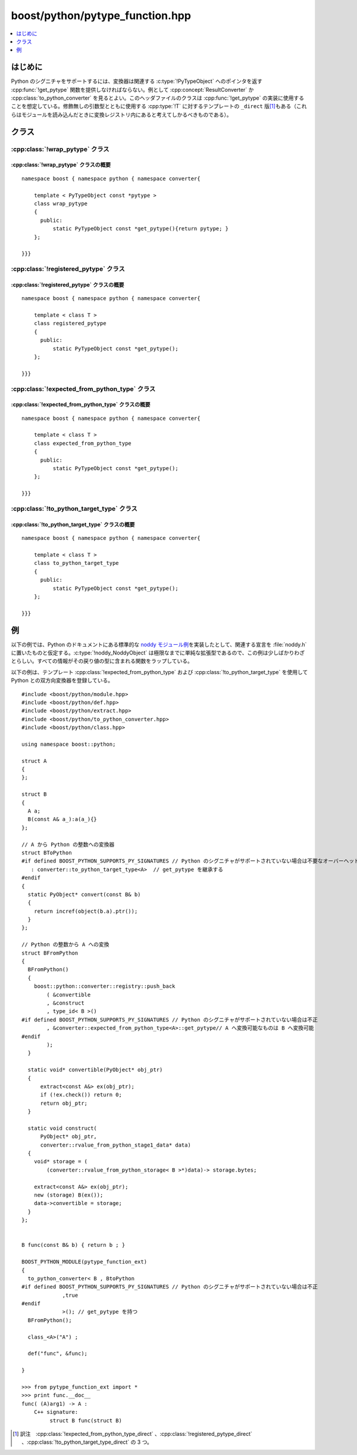 .. cpp:namespace:: boost::python::converter

boost/python/pytype_function.hpp
================================

.. contents::
   :depth: 1
   :local:

.. _v2.pytype_function.introduction:

はじめに
--------

Python のシグニチャをサポートするには、変換器は関連する :c:type:`!PyTypeObject` へのポインタを返す :cpp:func:`!get_pytype` 関数を提供しなければならない。例として :cpp:concept:`ResultConverter` か :cpp:class:`to_python_converter` を見るとよい。このヘッダファイルのクラスは :cpp:func:`!get_pytype` の実装に使用することを想定している。修飾無しの引数型とともに使用する :cpp:type:`!T` に対するテンプレートの ``_direct`` 版\ [#]_\もある（これらはモジュールを読み込んだときに変換レジストリ内にあると考えてしかるべきものである）。


.. _v2.pytype_function.classes:

クラス
------

.. _v2.pytype_function.wrap_pytype-spec:

:cpp:class:`!wrap_pytype` クラス
^^^^^^^^^^^^^^^^^^^^^^^^^^^^^^^^

.. cpp:class:: template < PyTypeObject const *pytype > wrap_pytype

   このテンプレートは、テンプレート引数を返す静的メンバ :cpp:func:`!get_pytype` を生成する。


.. _v2.pytype_function.wrap_pytype-spec-synopsis:

:cpp:class:`!wrap_pytype` クラスの概要
~~~~~~~~~~~~~~~~~~~~~~~~~~~~~~~~~~~~~~

::

   namespace boost { namespace python { namespace converter{

       template < PyTypeObject const *pytype >
       class wrap_pytype 
       {
         public:
             static PyTypeObject const *get_pytype(){return pytype; }
       };

   }}}


.. _v2.pytype_function.registered_pytype-spec:

:cpp:class:`!registered_pytype` クラス
^^^^^^^^^^^^^^^^^^^^^^^^^^^^^^^^^^^^^^

.. cpp:class:: template < class T > registered_pytype

   このテンプレートは、:cpp:class:`class_` で Python へエクスポートする型（修飾子があってもよい）のテンプレート引数とともに使用すべきである。生成された静的メンバ :cpp:func:`!get_pytype` は対応する Python の型を返す。


.. _v2.pytype_function.registered_pytype-spec-synopsis:

:cpp:class:`!registered_pytype` クラスの概要
~~~~~~~~~~~~~~~~~~~~~~~~~~~~~~~~~~~~~~~~~~~~

::

   namespace boost { namespace python { namespace converter{

       template < class T >
       class registered_pytype 
       {
         public:
             static PyTypeObject const *get_pytype();
       };

   }}}


.. _v2.pytype_function.expected_from_python_type-spec:

:cpp:class:`!expected_from_python_type` クラス
^^^^^^^^^^^^^^^^^^^^^^^^^^^^^^^^^^^^^^^^^^^^^^

.. cpp:class:: template < class T > expected_from_python_type

   このテンプレートは、型 :cpp:type:`!T` について登録済みの ``from_python`` 変換器を問い合わせし合致した Python 型を返す静的メンバ :cpp:func:`!get_pytype` を生成する。


.. _v2.pytype_function.expected_from_python_type-spec-synopsis:

:cpp:class:`!expected_from_python_type` クラスの概要
~~~~~~~~~~~~~~~~~~~~~~~~~~~~~~~~~~~~~~~~~~~~~~~~~~~~

::

   namespace boost { namespace python { namespace converter{

       template < class T >
       class expected_from_python_type 
       {
         public:
             static PyTypeObject const *get_pytype();
       };

   }}}


.. _v2.pytype_function.to_python_target_type-spec:

:cpp:class:`!to_python_target_type` クラス
^^^^^^^^^^^^^^^^^^^^^^^^^^^^^^^^^^^^^^^^^^

.. cpp:class:: template < class T > to_python_target_type

   このテンプレートは、:cpp:type:`!T` から変換可能な Python の型を返す静的メンバ :cpp:func:`!get_pytype` を生成する。


.. _v2.pytype_function.to_python_target_type-spec-synopsis:

:cpp:class:`!to_python_target_type` クラスの概要
~~~~~~~~~~~~~~~~~~~~~~~~~~~~~~~~~~~~~~~~~~~~~~~~

::

   namespace boost { namespace python { namespace converter{

       template < class T >
       class to_python_target_type 
       {
         public:
             static PyTypeObject const *get_pytype();
       };

   }}}


.. _v2.pytype_function.examples:

例
--

以下の例では、Python のドキュメントにある標準的な `noddy モジュール例 <http://docs.python.jp/2/extending/newtypes.html#dnt-basics>`_\を実装したとして、関連する宣言を :file:`noddy.h` に置いたものと仮定する。:c:type:`!noddy_NoddyObject` は極限なまでに単純な拡張型であるので、この例は少しばかりわざとらしい。すべての情報がその戻り値の型に含まれる関数をラップしている。

.. code-block::
   :caption: C++ のモジュール定義

   #include <boost/python/reference.hpp>
   #include <boost/python/module.hpp>
   #include "noddy.h"

   struct tag {};
   tag make_tag() { return tag(); }

   using namespace boost::python;

   struct tag_to_noddy 
   #if defined BOOST_PYTHON_SUPPORTS_PY_SIGNATURES // Python のシグニチャがサポートされない場合は不要なオーバーヘッドが発生
   : wrap_pytype<&noddy_NoddyType> // wrap_pytype から get_pytype を継承する
   #endif
   {
       static PyObject* convert(tag const& x)
       {
           return PyObject_New(noddy_NoddyObject, &noddy_NoddyType);
       }
   };

   BOOST_PYTHON_MODULE(to_python_converter)
   {
       def("make_tag", make_tag);
       to_python_converter<tag, tag_to_noddy
   #if defined BOOST_PYTHON_SUPPORTS_PY_SIGNATURES // Python のシグニチャがサポートされない場合は不正
             , true
   #endif
             >(); // tag_to_noddy がメンバ get_pytype を持つので「真」
   }

以下の例は、テンプレート :cpp:class:`!expected_from_python_type` および :cpp:class:`!to_python_target_type` を使用して Python との双方向変換器を登録している。 ::

   #include <boost/python/module.hpp>
   #include <boost/python/def.hpp>
   #include <boost/python/extract.hpp>
   #include <boost/python/to_python_converter.hpp>
   #include <boost/python/class.hpp>

   using namespace boost::python;

   struct A
   {
   };

   struct B
   {
     A a;
     B(const A& a_):a(a_){}
   };

   // A から Python の整数への変換器
   struct BToPython 
   #if defined BOOST_PYTHON_SUPPORTS_PY_SIGNATURES // Python のシグニチャがサポートされていない場合は不要なオーバーヘッドが発生
      : converter::to_python_target_type<A>  // get_pytype を継承する
   #endif
   {
     static PyObject* convert(const B& b)
     {
       return incref(object(b.a).ptr());
     }
   };

   // Python の整数から A への変換
   struct BFromPython
   {
     BFromPython()
     {
       boost::python::converter::registry::push_back
           ( &convertible
           , &construct
           , type_id< B >()
   #if defined BOOST_PYTHON_SUPPORTS_PY_SIGNATURES // Python のシグニチャがサポートされていない場合は不正
           , &converter::expected_from_python_type<A>::get_pytype// A へ変換可能なものは B へ変換可能
   #endif
           );
     }

     static void* convertible(PyObject* obj_ptr)
     {
         extract<const A&> ex(obj_ptr);
         if (!ex.check()) return 0;
         return obj_ptr;
     }

     static void construct(
         PyObject* obj_ptr,
         converter::rvalue_from_python_stage1_data* data)
     {
       void* storage = (
           (converter::rvalue_from_python_storage< B >*)data)-> storage.bytes;

       extract<const A&> ex(obj_ptr);
       new (storage) B(ex());
       data->convertible = storage;
     }
   };


   B func(const B& b) { return b ; }

   BOOST_PYTHON_MODULE(pytype_function_ext)
   {
     to_python_converter< B , BtoPython
   #if defined BOOST_PYTHON_SUPPORTS_PY_SIGNATURES // Python のシグニチャがサポートされていない場合は不正
                ,true 
   #endif
                >(); // get_pytype を持つ
     BFromPython();

     class_<A>("A") ;

     def("func", &func);

   }

   >>> from pytype_function_ext import *
   >>> print func.__doc__
   func( (A)arg1) -> A :
       C++ signature:
            struct B func(struct B)


.. [#] 訳注　:cpp:class:`!expected_from_python_type_direct` 、:cpp:class:`!registered_pytype_direct` 、:cpp:class:`!to_python_target_type_direct` の 3 つ。
